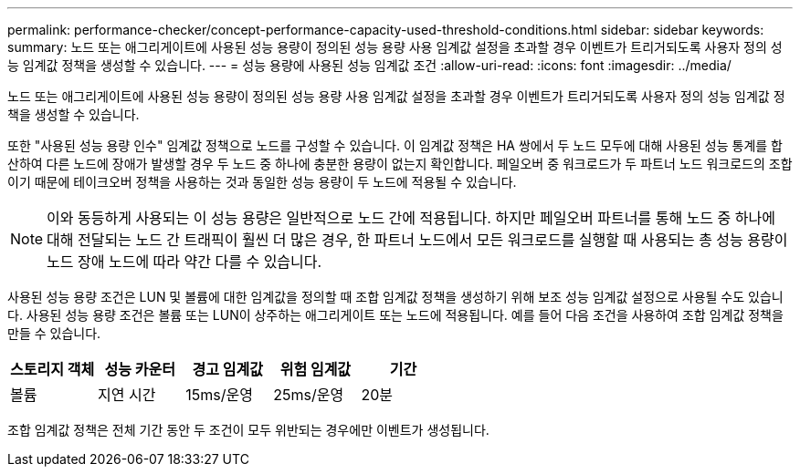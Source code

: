 ---
permalink: performance-checker/concept-performance-capacity-used-threshold-conditions.html 
sidebar: sidebar 
keywords:  
summary: 노드 또는 애그리게이트에 사용된 성능 용량이 정의된 성능 용량 사용 임계값 설정을 초과할 경우 이벤트가 트리거되도록 사용자 정의 성능 임계값 정책을 생성할 수 있습니다. 
---
= 성능 용량에 사용된 성능 임계값 조건
:allow-uri-read: 
:icons: font
:imagesdir: ../media/


[role="lead"]
노드 또는 애그리게이트에 사용된 성능 용량이 정의된 성능 용량 사용 임계값 설정을 초과할 경우 이벤트가 트리거되도록 사용자 정의 성능 임계값 정책을 생성할 수 있습니다.

또한 "사용된 성능 용량 인수" 임계값 정책으로 노드를 구성할 수 있습니다. 이 임계값 정책은 HA 쌍에서 두 노드 모두에 대해 사용된 성능 통계를 합산하여 다른 노드에 장애가 발생할 경우 두 노드 중 하나에 충분한 용량이 없는지 확인합니다. 페일오버 중 워크로드가 두 파트너 노드 워크로드의 조합이기 때문에 테이크오버 정책을 사용하는 것과 동일한 성능 용량이 두 노드에 적용될 수 있습니다.

[NOTE]
====
이와 동등하게 사용되는 이 성능 용량은 일반적으로 노드 간에 적용됩니다. 하지만 페일오버 파트너를 통해 노드 중 하나에 대해 전달되는 노드 간 트래픽이 훨씬 더 많은 경우, 한 파트너 노드에서 모든 워크로드를 실행할 때 사용되는 총 성능 용량이 노드 장애 노드에 따라 약간 다를 수 있습니다.

====
사용된 성능 용량 조건은 LUN 및 볼륨에 대한 임계값을 정의할 때 조합 임계값 정책을 생성하기 위해 보조 성능 임계값 설정으로 사용될 수도 있습니다. 사용된 성능 용량 조건은 볼륨 또는 LUN이 상주하는 애그리게이트 또는 노드에 적용됩니다. 예를 들어 다음 조건을 사용하여 조합 임계값 정책을 만들 수 있습니다.

|===
| 스토리지 객체 | 성능 카운터 | 경고 임계값 | 위험 임계값 | 기간 


 a| 
볼륨
 a| 
지연 시간
 a| 
15ms/운영
 a| 
25ms/운영
 a| 
20분

|===
조합 임계값 정책은 전체 기간 동안 두 조건이 모두 위반되는 경우에만 이벤트가 생성됩니다.
